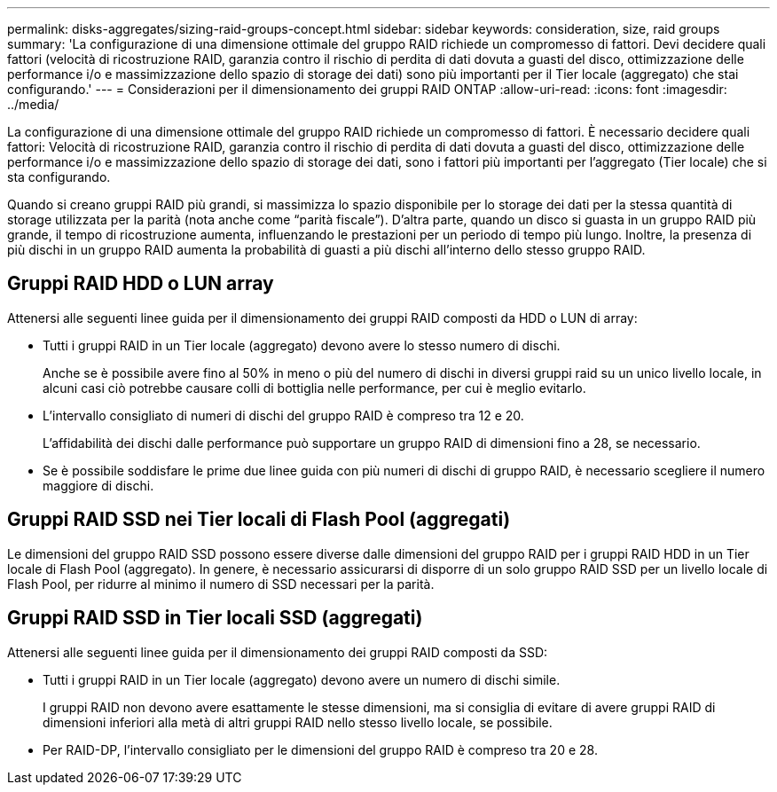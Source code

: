 ---
permalink: disks-aggregates/sizing-raid-groups-concept.html 
sidebar: sidebar 
keywords: consideration, size, raid groups 
summary: 'La configurazione di una dimensione ottimale del gruppo RAID richiede un compromesso di fattori. Devi decidere quali fattori (velocità di ricostruzione RAID, garanzia contro il rischio di perdita di dati dovuta a guasti del disco, ottimizzazione delle performance i/o e massimizzazione dello spazio di storage dei dati) sono più importanti per il Tier locale (aggregato) che stai configurando.' 
---
= Considerazioni per il dimensionamento dei gruppi RAID ONTAP
:allow-uri-read: 
:icons: font
:imagesdir: ../media/


[role="lead"]
La configurazione di una dimensione ottimale del gruppo RAID richiede un compromesso di fattori. È necessario decidere quali fattori: Velocità di ricostruzione RAID, garanzia contro il rischio di perdita di dati dovuta a guasti del disco, ottimizzazione delle performance i/o e massimizzazione dello spazio di storage dei dati, sono i fattori più importanti per l'aggregato (Tier locale) che si sta configurando.

Quando si creano gruppi RAID più grandi, si massimizza lo spazio disponibile per lo storage dei dati per la stessa quantità di storage utilizzata per la parità (nota anche come "`parità fiscale`"). D'altra parte, quando un disco si guasta in un gruppo RAID più grande, il tempo di ricostruzione aumenta, influenzando le prestazioni per un periodo di tempo più lungo. Inoltre, la presenza di più dischi in un gruppo RAID aumenta la probabilità di guasti a più dischi all'interno dello stesso gruppo RAID.



== Gruppi RAID HDD o LUN array

Attenersi alle seguenti linee guida per il dimensionamento dei gruppi RAID composti da HDD o LUN di array:

* Tutti i gruppi RAID in un Tier locale (aggregato) devono avere lo stesso numero di dischi.
+
Anche se è possibile avere fino al 50% in meno o più del numero di dischi in diversi gruppi raid su un unico livello locale, in alcuni casi ciò potrebbe causare colli di bottiglia nelle performance, per cui è meglio evitarlo.

* L'intervallo consigliato di numeri di dischi del gruppo RAID è compreso tra 12 e 20.
+
L'affidabilità dei dischi dalle performance può supportare un gruppo RAID di dimensioni fino a 28, se necessario.

* Se è possibile soddisfare le prime due linee guida con più numeri di dischi di gruppo RAID, è necessario scegliere il numero maggiore di dischi.




== Gruppi RAID SSD nei Tier locali di Flash Pool (aggregati)

Le dimensioni del gruppo RAID SSD possono essere diverse dalle dimensioni del gruppo RAID per i gruppi RAID HDD in un Tier locale di Flash Pool (aggregato). In genere, è necessario assicurarsi di disporre di un solo gruppo RAID SSD per un livello locale di Flash Pool, per ridurre al minimo il numero di SSD necessari per la parità.



== Gruppi RAID SSD in Tier locali SSD (aggregati)

Attenersi alle seguenti linee guida per il dimensionamento dei gruppi RAID composti da SSD:

* Tutti i gruppi RAID in un Tier locale (aggregato) devono avere un numero di dischi simile.
+
I gruppi RAID non devono avere esattamente le stesse dimensioni, ma si consiglia di evitare di avere gruppi RAID di dimensioni inferiori alla metà di altri gruppi RAID nello stesso livello locale, se possibile.

* Per RAID-DP, l'intervallo consigliato per le dimensioni del gruppo RAID è compreso tra 20 e 28.

